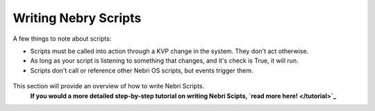 Writing Nebry Scripts
=====================

A few things to note about scripts:

-  Scripts must be called into action through a KVP change in the system. They don't act otherwise.
-  As long as your script is listening to something that changes, and it's check is True, it will run.
-  Scripts don't call or reference other Nebri OS scripts, but events trigger them.

.. figure:: img/nebri_editor.jpg
   :align: center
   :alt: 

This section will provide an overview of how to write Nebri Scripts.
 **If you would a more detailed step-by-step tutorial on writing Nebri Scipts, `read more here! </tutorial>`_**


